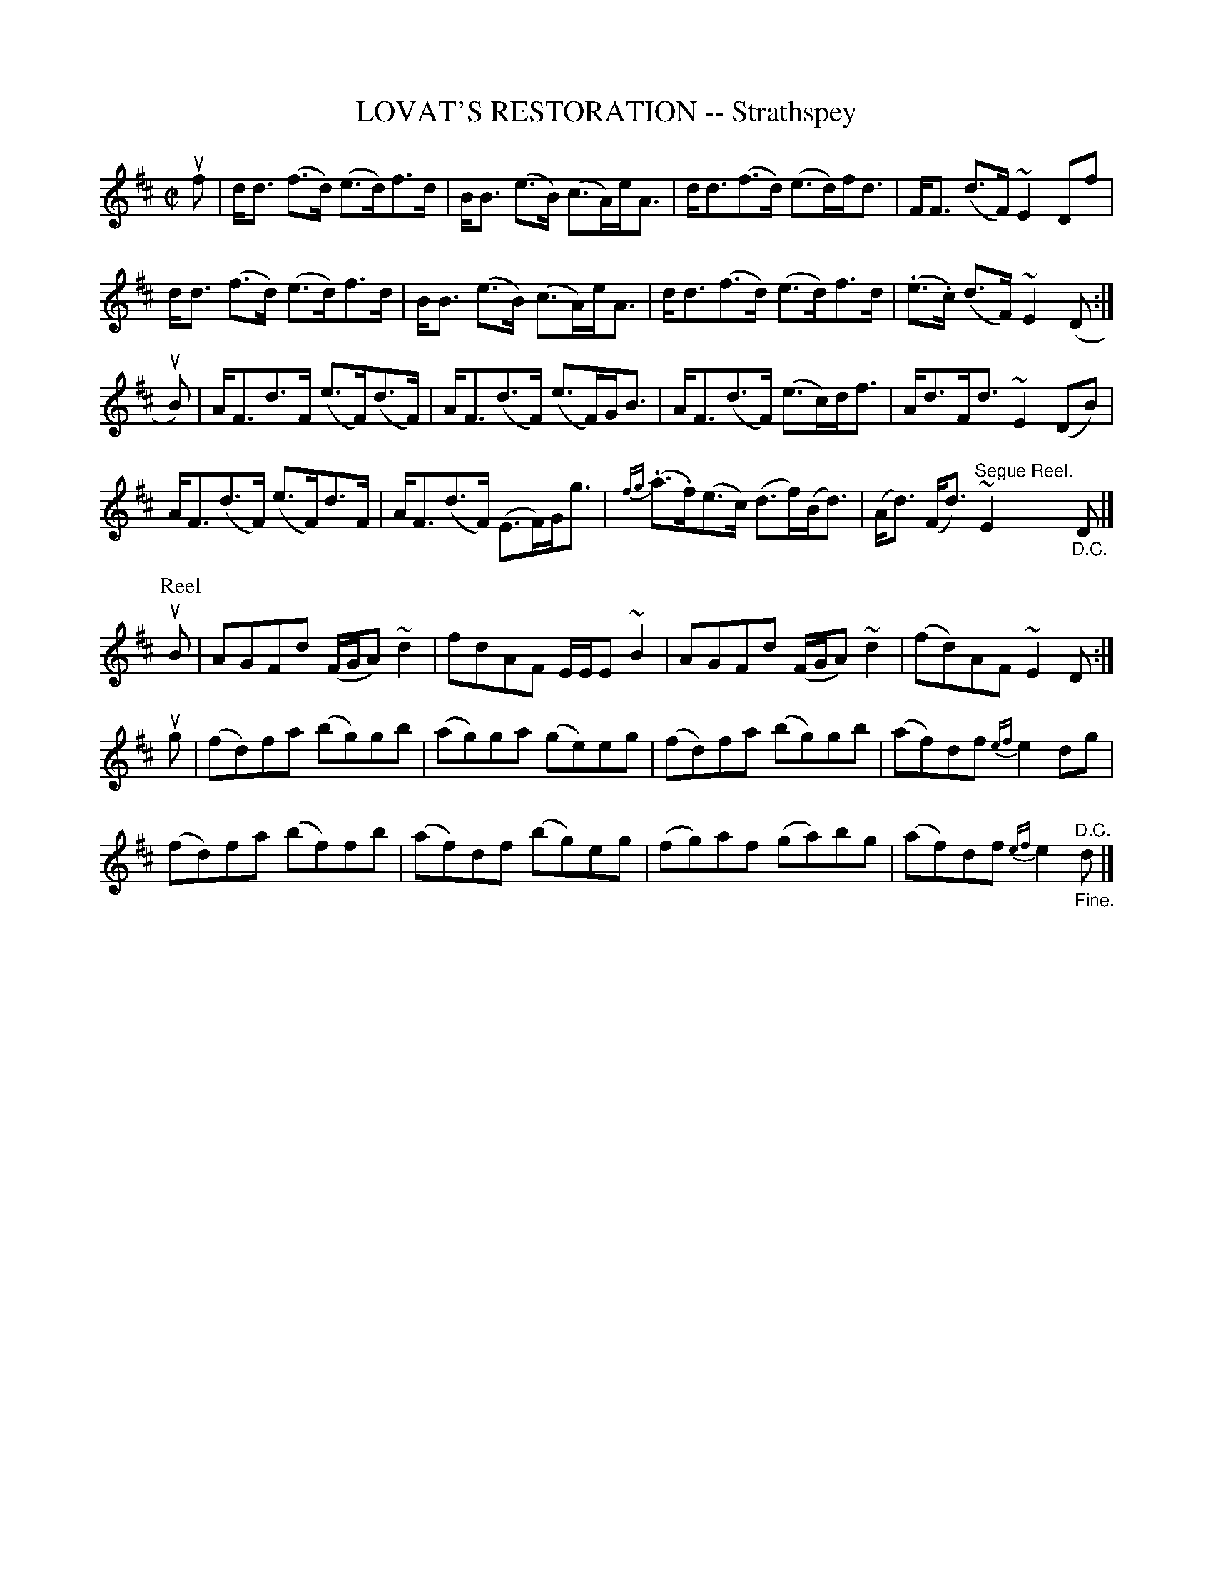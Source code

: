 X: 21832
T: LOVAT'S RESTORATION -- Strathspey
R: strathspey
B: K\"ohler's Violin Repository, v.2, 1885 p.183 #2
F: http://www.archive.org/details/klersviolinrepos02rugg
Z: 2012 John Chambers <jc:trillian.mit.edu>
N: As written, this is a 24-bar strathspey.
M: C|
L: 1/8
K: D
uf |\
d<d (f>d) (e>d)f>d | B<B (e>B) (c>A)e<A | d<d(f>d) (e>d)f<d | F<F (d>F) ~E2Df |
d<d (f>d) (e>d)f>d | B<B (e>B) (c>A)e<A | d<d(f>d) (e>d)f>d | (.e>.c) (d>F) ~E2(D :|
uB) |\
A<Fd>F (e>F)(d>F) | A<F(d>F) (e>F)G<B | A<F(d>F) (e>c)d<f | A<dF<d ~E2(DB) |
A<F(d>F) (e>F)d>F | A<F(d>F) (E>F)G<g | {fg}(.a>.f)(e>c) (d>f)(B<d) | (A<d) (F<d) "^Segue Reel."~E2"_D.C."D |]
%
P: Reel
uB |\
AGFd (F/G/A)~d2 | fdAF E/E/E~B2 | AGFd (F/G/A)~d2 | (fd)AF ~E2D :|
ug |\
(fd)fa (bg)gb | (ag)ga (ge)eg | (fd)fa (bg)gb | (af)df {ef}e2dg |
(fd)fa (bf)fb | (af)df (bg)eg | (fg)af (ga)bg | (af)df {ef}e2"^D.C.""_Fine."d |]
